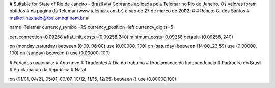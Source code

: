 # Suitable for State of Rio de Janeiro - Brazil
#
# Cobranca aplicada pela Telemar no Rio de Janeiro. Os valores foram obtidos
# na pagina da Telemar (www.telemar.com.br) e sao de 27 de março de 2002.
#
# Renato G. dos Santos
# mailto:linuxiado@rba.omnqf.nom.br
#

name=Telemar
currency_symbol=R$
currency_position=left
currency_digits=5

per_connection=0.09258
#flat_init_costs=(0.09258,240)
minimum_costs=0.09258
default=(0.09258, 240)

on (monday..saturday) between (0:00..06:00) use (0.00000, 100)
on (saturday) between (14:00..23:59) use (0.00000, 100)
on (sunday) between () use (0.00000, 100)

# Feriados nacionais:
#			 Ano novo
#			 Tiradentes
#			 Dia do trabalho
#			 Proclamacao da Independencia
#			 Padroeira do Brasil
#			 Proclamacao da Republica
#			 Natal

on (01/01, 04/21, 05/01, 09/07, 10/12, 11/15, 12/25) between () use (0.00000,100)
